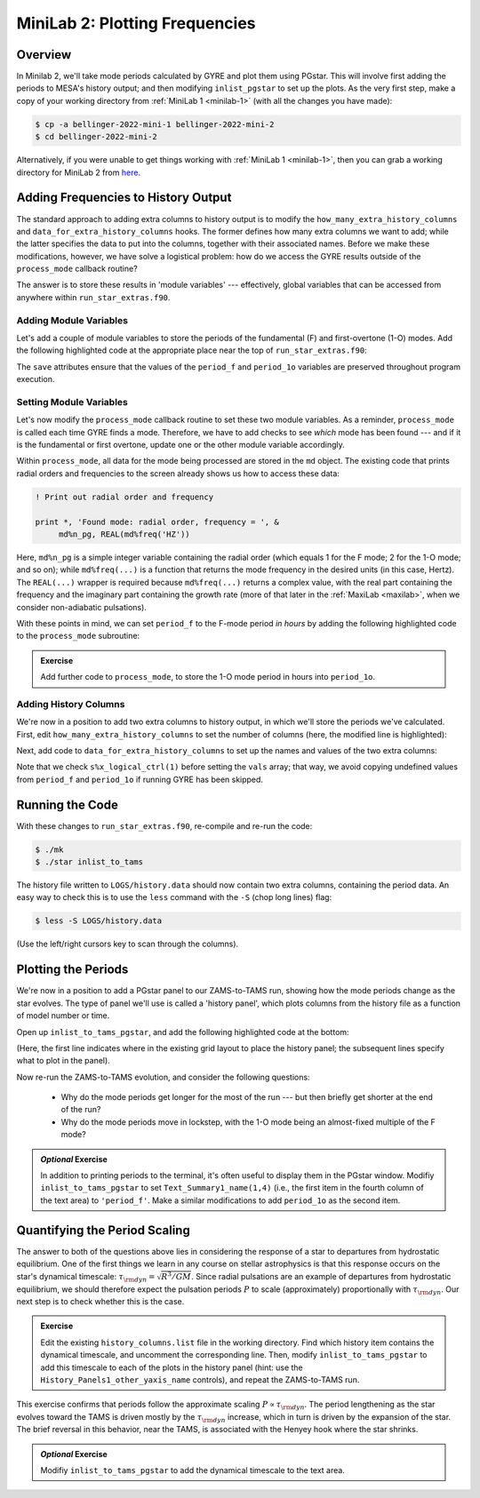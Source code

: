 .. _minilab-2:

*******************************
MiniLab 2: Plotting Frequencies
*******************************

Overview
========

In Minilab 2, we'll take mode periods calculated by GYRE and plot them
using PGstar. This will involve first adding the periods to MESA's
history output; and then modifying ``inlist_pgstar`` to set up
the plots. As the very first step, make a copy of your working
directory from :ref:`MiniLab 1 <minilab-1>` (with all the changes you have made):

.. code-block:: console

   $ cp -a bellinger-2022-mini-1 bellinger-2022-mini-2
   $ cd bellinger-2022-mini-2

Alternatively, if you were unable to get things working with
:ref:`MiniLab 1 <minilab-1>`, then you can grab a working directory
for MiniLab 2 from `here
<TODO>`__.

Adding Frequencies to History Output
====================================

The standard approach to adding extra columns to history output is to
modify the ``how_many_extra_history_columns`` and
``data_for_extra_history_columns`` hooks. The former defines how many
extra columns we want to add; while the latter specifies the data to
put into the columns, together with their associated names. Before we
make these modifications, however, we have solve a logistical problem:
how do we access the GYRE results outside of the ``process_mode``
callback routine?

The answer is to store these results in 'module variables' ---
effectively, global variables that can be accessed from anywhere
within ``run_star_extras.f90``.

Adding Module Variables
-----------------------

Let's add a couple of module variables to store the periods of the
fundamental (F) and first-overtone (1-O) modes. Add the following
highlighted code at the appropriate place near the top of
``run_star_extras.f90``:

.. code-block:: fortran
    :emphasize-lines: 3-

    ! >>> Insert module variables below

    ! Periods of F and 1-O modes

    real(dp), save :: period_f
    real(dp), save :: period_1o

The ``save`` attributes ensure that the values of the ``period_f`` and
``period_1o`` variables are preserved throughout program execution.

.. _minilab-2-mod-vars:

Setting Module Variables
------------------------

Let's now modify the ``process_mode`` callback routine to set these
two module variables. As a reminder, ``process_mode`` is called each
time GYRE finds a mode. Therefore, we have to add checks to see
*which* mode has been found --- and if it is the fundamental or first
overtone, update one or the other module variable accordingly.

Within ``process_mode``, all data for the mode being processed are
stored in the ``md`` object. The existing code that prints radial
orders and frequencies to the screen already shows us how to access
these data:

.. code-block:: fortran

      ! Print out radial order and frequency

      print *, 'Found mode: radial order, frequency = ', &
           md%n_pg, REAL(md%freq('HZ'))

Here, ``md%n_pg`` is a simple integer variable containing the radial
order (which equals 1 for the F mode; 2 for the 1-O mode; and so on);
while ``md%freq(...)`` is a function that returns the mode frequency
in the desired units (in this case, Hertz). The ``REAL(...)`` wrapper
is required because ``md%freq(...)`` returns a complex value, with the
real part containing the frequency and the imaginary part containing
the growth rate (more of that later in the :ref:`MaxiLab <maxilab>`,
when we consider non-adiabatic pulsations).

With these points in mind, we can set ``period_f`` to the
F-mode period *in hours* by adding the following highlighted
code to the ``process_mode`` subroutine:

.. code-block:: fortran
     :emphasize-lines: 6-

      ! Print out radial order and frequency

      print *, 'Found mode: radial order, frequency = ', &
           md%n_pg, REAL(md%freq('HZ'))

      ! If this is the F mode, store the period

      if (md%n_pg == 1) then
         period_f = 1. / (3600.*REAL(md%freq('HZ')))
      end if

.. admonition:: Exercise
      
   Add further code to ``process_mode``, to store the 1-O mode period
   in hours into ``period_1o``.

.. _minilab-2-add-hist-cols:
   
Adding History Columns
----------------------

We're now in a position to add two extra columns to history output, in
which we'll store the periods we've calculated. First, edit
``how_many_extra_history_columns`` to set the number of columns (here,
the modified line is highlighted):

.. code-block:: fortran
    :emphasize-lines: 3

    ! >>> Change number of history columns below

    how_many_extra_history_columns = 2

Next, add code to ``data_for_extra_history_columns`` to set up
the names and values of the two extra columns:

.. code-block:: fortran
    :emphasize-lines: 3-

    ! >>> Insert code to set history column names/values below

    names(1) = 'period_f'
    names(2) = 'period_1o'

    if (s%x_logical_ctrl(1)) then

       vals(1) = period_f
       vals(2) = period_1o

    else

       vals(1) = 0.
       vals(2) = 0.

    endif

Note that we check ``s%x_logical_ctrl(1)`` before setting the ``vals``
array; that way, we avoid copying undefined values from ``period_f``
and ``period_1o`` if running GYRE has been skipped.

Running the Code
================

With these changes to ``run_star_extras.f90``, re-compile and re-run
the code:

.. code-block:: console

   $ ./mk
   $ ./star inlist_to_tams

The history file written to ``LOGS/history.data`` should now contain
two extra columns, containing the period data. An easy way to check
this is to use the ``less`` command with the ``-S`` (chop long lines)
flag:

.. code-block:: console

   $ less -S LOGS/history.data

(Use the left/right cursors key to scan through the columns).

Plotting the Periods
====================

We're now in a position to add a PGstar panel to our ZAMS-to-TAMS
run, showing how the mode periods change as the star evolves. The type
of panel we'll use is called a 'history panel', which plots columns
from the history file as a function of model number or time.

Open up ``inlist_to_tams_pgstar``, and add the following highlighted
code at the bottom:

.. code-block:: fortran
  :emphasize-lines: 3-

  ! >>> Insert additional parameters below

  ! History panel showing periods

  Grid1_plot_name(5) = 'History_Panels1'

  History_Panels1_num_panels = 2
  History_Panels1_title = 'Periods'

  History_Panels1_xaxis_name = 'star_age'
  History_Panels1_max_width = 0

  History_Panels1_yaxis_name(1) = 'period_f'
  History_Panels1_ymin(1) = 0
  History_Panels1_other_yaxis_name(1) = ''
  History_Panels1_other_ymin(1) = 0

  History_Panels1_yaxis_name(2) = 'period_1o'
  History_Panels1_ymin(2) = 0
  History_Panels1_other_yaxis_name(2) = ''
  History_Panels1_other_ymin(2) = 0

(Here, the first line indicates where in the existing grid layout to
place the history panel; the subsequent lines specify what to plot in
the panel).
  
Now re-run the ZAMS-to-TAMS evolution, and consider the following questions:

  - Why do the mode periods get longer for the most of the run --- but
    then briefly get shorter at the end of the run?

  - Why do the mode periods move in lockstep, with the 1-O mode being
    an almost-fixed multiple of the F mode?

.. admonition:: *Optional* Exercise

   In addition to printing periods to the terminal, it's often useful
   to display them in the PGstar window. Modifiy
   ``inlist_to_tams_pgstar`` to set ``Text_Summary1_name(1,4)`` (i.e.,
   the first item in the fourth column of the text area) to
   ``'period_f'``. Make a similar modifications to add ``period_1o``
   as the second item.

Quantifying the Period Scaling
==============================

The answer to both of the questions above lies in considering the
response of a star to departures from hydrostatic equilibrium. One of
the first things we learn in any course on stellar astrophysics is
that this response occurs on the star's dynamical timescale:
:math:`\tau_{\rm dyn} = \sqrt{R^{3}/GM}`. Since radial pulsations are
an example of departures from hydrostatic equilibrium, we should
therefore expect the pulsation periods :math:`P` to scale
(approximately) proportionally with :math:`\tau_{\rm dyn}`. Our next
step is to check whether this is the case.

.. admonition:: Exercise
      
   Edit the existing ``history_columns.list`` file in the working
   directory. Find which history item contains the dynamical
   timescale, and uncomment the corresponding line. Then, modify
   ``inlist_to_tams_pgstar`` to add this timescale to each of the
   plots in the history panel (hint: use the
   ``History_Panels1_other_yaxis_name`` controls), and repeat the
   ZAMS-to-TAMS run.

This exercise confirms that periods follow the approximate scaling
:math:`P \propto \tau_{\rm dyn}`. The period lengthening as the star
evolves toward the TAMS is driven mostly by the :math:`\tau_{\rm dyn}`
increase, which in turn is driven by the expansion of the star. The
brief reversal in this behavior, near the TAMS, is associated with the
Henyey hook where the star shrinks.

.. admonition:: *Optional* Exercise

   Modifiy ``inlist_to_tams_pgstar`` to add the dynamical timescale to
   the text area.
